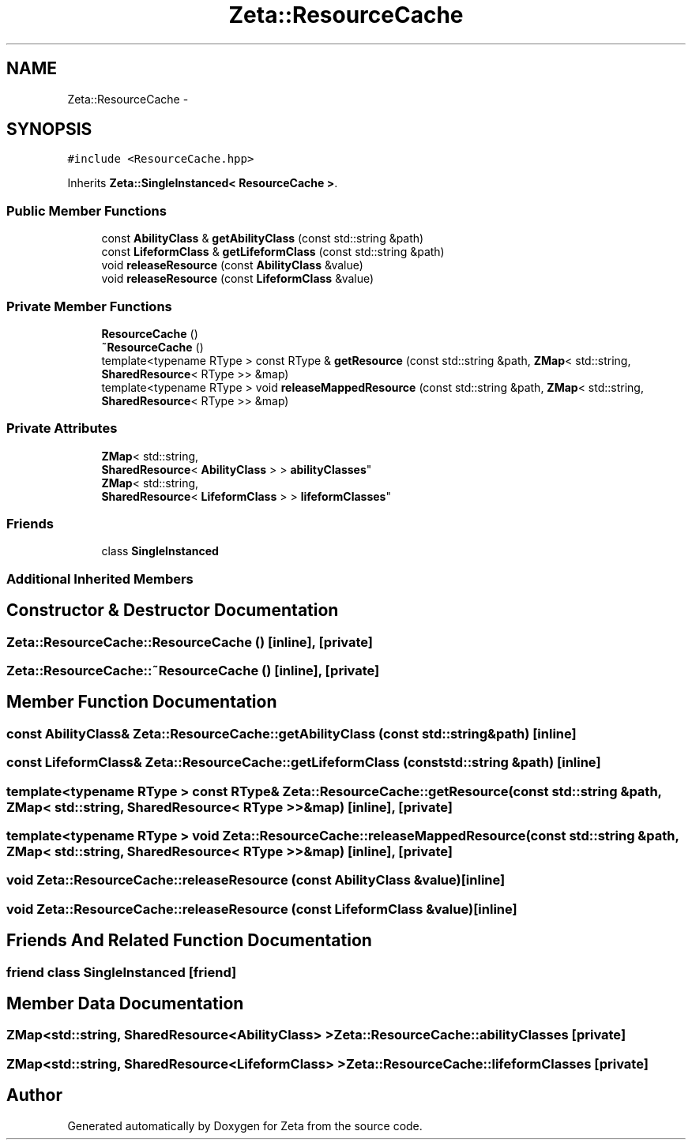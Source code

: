 .TH "Zeta::ResourceCache" 3 "Wed Feb 10 2016" "Zeta" \" -*- nroff -*-
.ad l
.nh
.SH NAME
Zeta::ResourceCache \- 
.SH SYNOPSIS
.br
.PP
.PP
\fC#include <ResourceCache\&.hpp>\fP
.PP
Inherits \fBZeta::SingleInstanced< ResourceCache >\fP\&.
.SS "Public Member Functions"

.in +1c
.ti -1c
.RI "const \fBAbilityClass\fP & \fBgetAbilityClass\fP (const std::string &path)"
.br
.ti -1c
.RI "const \fBLifeformClass\fP & \fBgetLifeformClass\fP (const std::string &path)"
.br
.ti -1c
.RI "void \fBreleaseResource\fP (const \fBAbilityClass\fP &value)"
.br
.ti -1c
.RI "void \fBreleaseResource\fP (const \fBLifeformClass\fP &value)"
.br
.in -1c
.SS "Private Member Functions"

.in +1c
.ti -1c
.RI "\fBResourceCache\fP ()"
.br
.ti -1c
.RI "\fB~ResourceCache\fP ()"
.br
.ti -1c
.RI "template<typename RType > const RType & \fBgetResource\fP (const std::string &path, \fBZMap\fP< std::string, \fBSharedResource\fP< RType >> &map)"
.br
.ti -1c
.RI "template<typename RType > void \fBreleaseMappedResource\fP (const std::string &path, \fBZMap\fP< std::string, \fBSharedResource\fP< RType >> &map)"
.br
.in -1c
.SS "Private Attributes"

.in +1c
.ti -1c
.RI "\fBZMap\fP< std::string, 
.br
\fBSharedResource\fP< \fBAbilityClass\fP > > \fBabilityClasses\fP"
.br
.ti -1c
.RI "\fBZMap\fP< std::string, 
.br
\fBSharedResource\fP< \fBLifeformClass\fP > > \fBlifeformClasses\fP"
.br
.in -1c
.SS "Friends"

.in +1c
.ti -1c
.RI "class \fBSingleInstanced\fP"
.br
.in -1c
.SS "Additional Inherited Members"
.SH "Constructor & Destructor Documentation"
.PP 
.SS "Zeta::ResourceCache::ResourceCache ()\fC [inline]\fP, \fC [private]\fP"

.SS "Zeta::ResourceCache::~ResourceCache ()\fC [inline]\fP, \fC [private]\fP"

.SH "Member Function Documentation"
.PP 
.SS "const \fBAbilityClass\fP& Zeta::ResourceCache::getAbilityClass (const std::string &path)\fC [inline]\fP"

.SS "const \fBLifeformClass\fP& Zeta::ResourceCache::getLifeformClass (const std::string &path)\fC [inline]\fP"

.SS "template<typename RType > const RType& Zeta::ResourceCache::getResource (const std::string &path, \fBZMap\fP< std::string, \fBSharedResource\fP< RType >> &map)\fC [inline]\fP, \fC [private]\fP"

.SS "template<typename RType > void Zeta::ResourceCache::releaseMappedResource (const std::string &path, \fBZMap\fP< std::string, \fBSharedResource\fP< RType >> &map)\fC [inline]\fP, \fC [private]\fP"

.SS "void Zeta::ResourceCache::releaseResource (const \fBAbilityClass\fP &value)\fC [inline]\fP"

.SS "void Zeta::ResourceCache::releaseResource (const \fBLifeformClass\fP &value)\fC [inline]\fP"

.SH "Friends And Related Function Documentation"
.PP 
.SS "friend class \fBSingleInstanced\fP\fC [friend]\fP"

.SH "Member Data Documentation"
.PP 
.SS "\fBZMap\fP<std::string, \fBSharedResource\fP<\fBAbilityClass\fP> > Zeta::ResourceCache::abilityClasses\fC [private]\fP"

.SS "\fBZMap\fP<std::string, \fBSharedResource\fP<\fBLifeformClass\fP> > Zeta::ResourceCache::lifeformClasses\fC [private]\fP"


.SH "Author"
.PP 
Generated automatically by Doxygen for Zeta from the source code\&.
